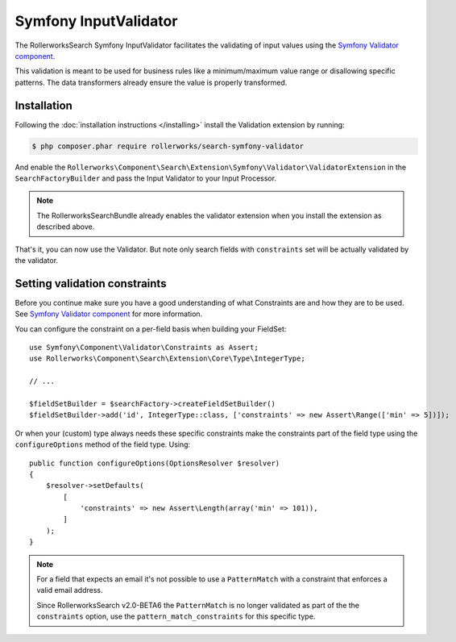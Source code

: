 Symfony InputValidator
======================

The RollerworksSearch Symfony InputValidator facilitates the validating
of input values using the `Symfony Validator component`_.

This validation is meant to be used for business rules like a minimum/maximum
value range or disallowing specific patterns. The data transformers already
ensure the value is properly transformed.

Installation
------------

Following the :doc:`installation instructions </installing>` install the
Validation extension by running:

.. code-block:: bash

    $ php composer.phar require rollerworks/search-symfony-validator

And enable the ``Rollerworks\Component\Search\Extension\Symfony\Validator\ValidatorExtension``
in the ``SearchFactoryBuilder`` and pass the Input Validator to your Input Processor.

.. note::

    The RollerworksSearchBundle already enables the validator extension when
    you install the extension as described above.

.. code-block:: php
    :linenos:

    use Rollerworks\Component\Search\Searches;
    use Rollerworks\Component\Search\Extension\Validator\ValidatorExtension;
    use Rollerworks\Component\Search\Extension\Validator\InputValidator;
    use Rollerworks\Component\Search\Input\StringQueryInput;
    use Symfony\Component\Validator\Validation;

    $searchFactory = Searches::createSearchFactoryBuilder();
        ->addExtension(new ValidatorExtension())
        // ...

        ->getSearchFactory();

    $validatorBuilder = Validation::createValidatorBuilder();
    $validator = $validatorBuilder->getValidator();

    $inputProcessor = new StringQueryInput(new InputValidator($validator));

That's it, you can now use the Validator. But note only search fields with
``constraints`` set will be actually validated by the validator.

Setting validation constraints
------------------------------

Before you continue make sure you have a good understanding of what Constraints
are and how they are to be used. See `Symfony Validator component`_ for
more information.

You can configure the constraint on a per-field basis when building your FieldSet::

    use Symfony\Component\Validator\Constraints as Assert;
    use Rollerworks\Component\Search\Extension\Core\Type\IntegerType;

    // ...

    $fieldSetBuilder = $searchFactory->createFieldSetBuilder()
    $fieldSetBuilder->add('id', IntegerType::class, ['constraints' => new Assert\Range(['min' => 5])]);

Or when your (custom) type always needs these specific constraints make the constraints
part of the field type using the ``configureOptions`` method of the field type. Using::

    public function configureOptions(OptionsResolver $resolver)
    {
        $resolver->setDefaults(
            [
                'constraints' => new Assert\Length(array('min' => 101)),
            ]
        );
    }

.. note::

    For a field that expects an email it's not possible to use a ``PatternMatch``
    with a constraint that enforces a valid email address.

    Since RollerworksSearch v2.0-BETA6 the ``PatternMatch`` is no longer validated as
    part of the the ``constraints`` option, use the ``pattern_match_constraints`` for
    this specific type.

.. _`Symfony Validator component`: http://symfony.com/doc/current/validation.html

